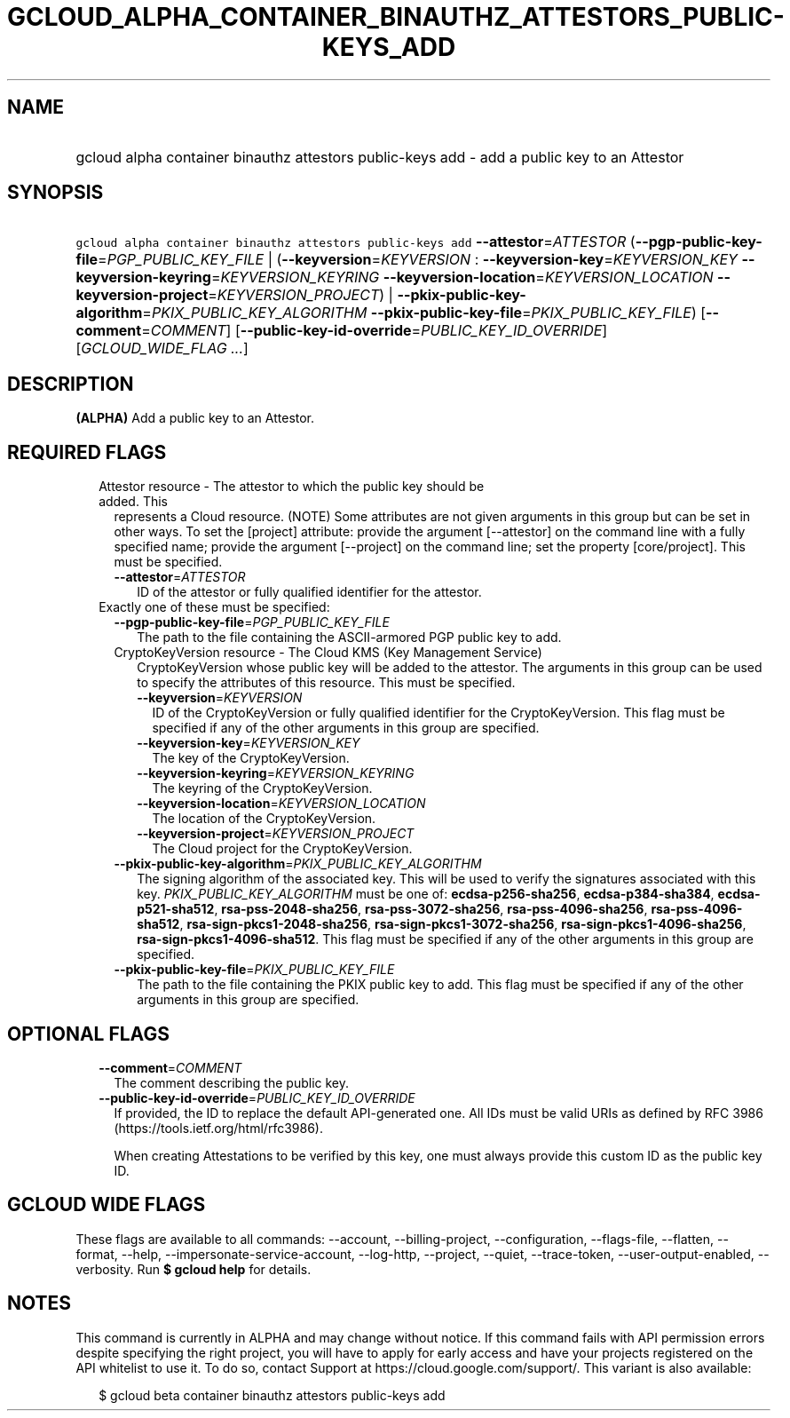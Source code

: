 
.TH "GCLOUD_ALPHA_CONTAINER_BINAUTHZ_ATTESTORS_PUBLIC\-KEYS_ADD" 1



.SH "NAME"
.HP
gcloud alpha container binauthz attestors public\-keys add \- add a public key to an Attestor



.SH "SYNOPSIS"
.HP
\f5gcloud alpha container binauthz attestors public\-keys add\fR \fB\-\-attestor\fR=\fIATTESTOR\fR (\fB\-\-pgp\-public\-key\-file\fR=\fIPGP_PUBLIC_KEY_FILE\fR\ |\ (\fB\-\-keyversion\fR=\fIKEYVERSION\fR\ :\ \fB\-\-keyversion\-key\fR=\fIKEYVERSION_KEY\fR\ \fB\-\-keyversion\-keyring\fR=\fIKEYVERSION_KEYRING\fR\ \fB\-\-keyversion\-location\fR=\fIKEYVERSION_LOCATION\fR\ \fB\-\-keyversion\-project\fR=\fIKEYVERSION_PROJECT\fR)\ |\ \fB\-\-pkix\-public\-key\-algorithm\fR=\fIPKIX_PUBLIC_KEY_ALGORITHM\fR\ \fB\-\-pkix\-public\-key\-file\fR=\fIPKIX_PUBLIC_KEY_FILE\fR) [\fB\-\-comment\fR=\fICOMMENT\fR] [\fB\-\-public\-key\-id\-override\fR=\fIPUBLIC_KEY_ID_OVERRIDE\fR] [\fIGCLOUD_WIDE_FLAG\ ...\fR]



.SH "DESCRIPTION"

\fB(ALPHA)\fR Add a public key to an Attestor.



.SH "REQUIRED FLAGS"

.RS 2m
.TP 2m

Attestor resource \- The attestor to which the public key should be added. This
represents a Cloud resource. (NOTE) Some attributes are not given arguments in
this group but can be set in other ways. To set the [project] attribute: provide
the argument [\-\-attestor] on the command line with a fully specified name;
provide the argument [\-\-project] on the command line; set the property
[core/project]. This must be specified.

.RS 2m
.TP 2m
\fB\-\-attestor\fR=\fIATTESTOR\fR
ID of the attestor or fully qualified identifier for the attestor.

.RE
.sp
.TP 2m

Exactly one of these must be specified:

.RS 2m
.TP 2m
\fB\-\-pgp\-public\-key\-file\fR=\fIPGP_PUBLIC_KEY_FILE\fR
The path to the file containing the ASCII\-armored PGP public key to add.

.TP 2m

CryptoKeyVersion resource \- The Cloud KMS (Key Management Service)
CryptoKeyVersion whose public key will be added to the attestor. The arguments
in this group can be used to specify the attributes of this resource. This must
be specified.


.RS 2m
.TP 2m
\fB\-\-keyversion\fR=\fIKEYVERSION\fR
ID of the CryptoKeyVersion or fully qualified identifier for the
CryptoKeyVersion. This flag must be specified if any of the other arguments in
this group are specified.

.TP 2m
\fB\-\-keyversion\-key\fR=\fIKEYVERSION_KEY\fR
The key of the CryptoKeyVersion.

.TP 2m
\fB\-\-keyversion\-keyring\fR=\fIKEYVERSION_KEYRING\fR
The keyring of the CryptoKeyVersion.

.TP 2m
\fB\-\-keyversion\-location\fR=\fIKEYVERSION_LOCATION\fR
The location of the CryptoKeyVersion.

.TP 2m
\fB\-\-keyversion\-project\fR=\fIKEYVERSION_PROJECT\fR
The Cloud project for the CryptoKeyVersion.

.RE
.sp
.TP 2m
\fB\-\-pkix\-public\-key\-algorithm\fR=\fIPKIX_PUBLIC_KEY_ALGORITHM\fR
The signing algorithm of the associated key. This will be used to verify the
signatures associated with this key. \fIPKIX_PUBLIC_KEY_ALGORITHM\fR must be one
of: \fBecdsa\-p256\-sha256\fR, \fBecdsa\-p384\-sha384\fR,
\fBecdsa\-p521\-sha512\fR, \fBrsa\-pss\-2048\-sha256\fR,
\fBrsa\-pss\-3072\-sha256\fR, \fBrsa\-pss\-4096\-sha256\fR,
\fBrsa\-pss\-4096\-sha512\fR, \fBrsa\-sign\-pkcs1\-2048\-sha256\fR,
\fBrsa\-sign\-pkcs1\-3072\-sha256\fR, \fBrsa\-sign\-pkcs1\-4096\-sha256\fR,
\fBrsa\-sign\-pkcs1\-4096\-sha512\fR. This flag must be specified if any of the
other arguments in this group are specified.

.TP 2m
\fB\-\-pkix\-public\-key\-file\fR=\fIPKIX_PUBLIC_KEY_FILE\fR
The path to the file containing the PKIX public key to add. This flag must be
specified if any of the other arguments in this group are specified.


.RE
.RE
.sp

.SH "OPTIONAL FLAGS"

.RS 2m
.TP 2m
\fB\-\-comment\fR=\fICOMMENT\fR
The comment describing the public key.

.TP 2m
\fB\-\-public\-key\-id\-override\fR=\fIPUBLIC_KEY_ID_OVERRIDE\fR
If provided, the ID to replace the default API\-generated one. All IDs must be
valid URIs as defined by RFC 3986 (https://tools.ietf.org/html/rfc3986).

When creating Attestations to be verified by this key, one must always provide
this custom ID as the public key ID.


.RE
.sp

.SH "GCLOUD WIDE FLAGS"

These flags are available to all commands: \-\-account, \-\-billing\-project,
\-\-configuration, \-\-flags\-file, \-\-flatten, \-\-format, \-\-help,
\-\-impersonate\-service\-account, \-\-log\-http, \-\-project, \-\-quiet,
\-\-trace\-token, \-\-user\-output\-enabled, \-\-verbosity. Run \fB$ gcloud
help\fR for details.



.SH "NOTES"

This command is currently in ALPHA and may change without notice. If this
command fails with API permission errors despite specifying the right project,
you will have to apply for early access and have your projects registered on the
API whitelist to use it. To do so, contact Support at
https://cloud.google.com/support/. This variant is also available:

.RS 2m
$ gcloud beta container binauthz attestors public\-keys add
.RE

